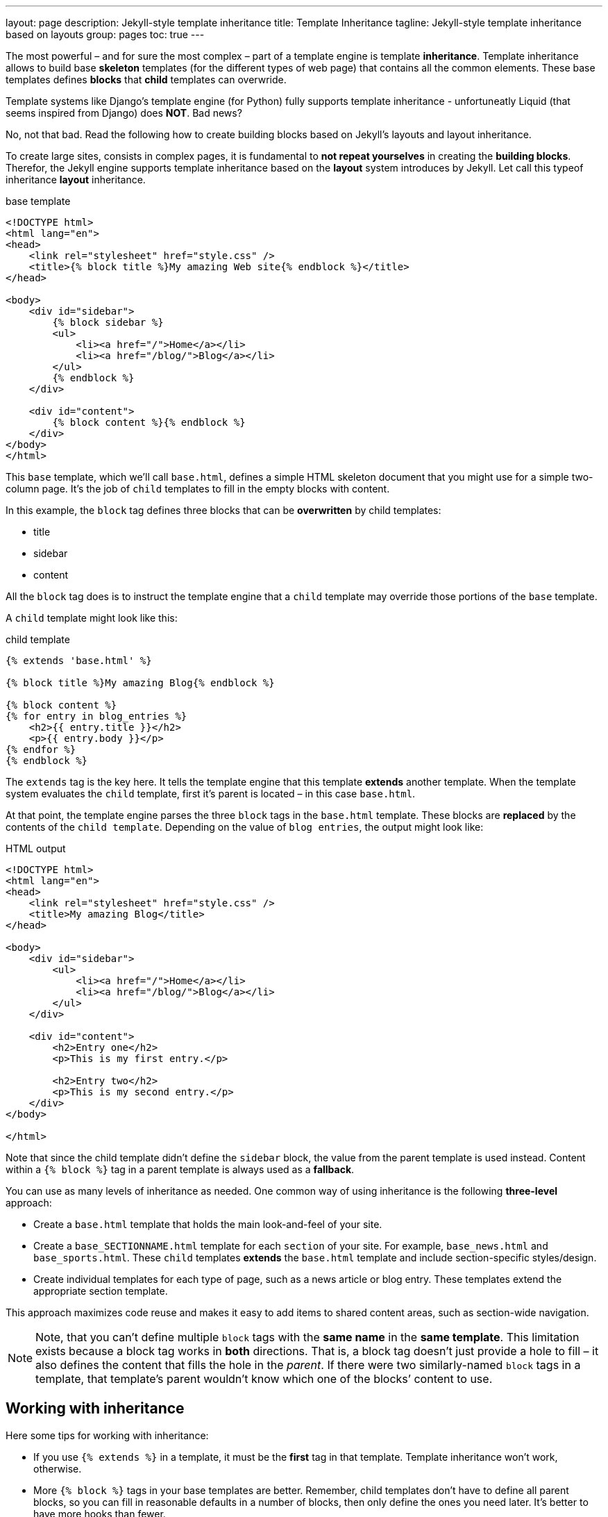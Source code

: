 ---
layout:                       page
description:                  Jekyll-style template inheritance
title:                        Template Inheritance
tagline:                      Jekyll-style template inheritance based on layouts
group:                        pages
toc:                          true
---

:website:                     https://www.elastic.co/
:license:                     Apache License, Version 2.0
:revdate:                     2015
:revnumber:                   4.2.2

//Ref
// {% raw %} Disable from processing to preserve the liquid markup's in the document


[.boxShadow]
====
The most powerful – and for sure the most complex – part of a template engine 
is template *inheritance*. Template inheritance allows to build base *skeleton* 
templates (for the different types of web page) that contains all the common 
elements. These base templates defines *blocks* that *child* templates can 
overwride.

Template systems like Django's template engine (for Python) fully supports 
template inheritance - unfortuneatly Liquid (that seems inspired from Django) 
does *NOT*. Bad news? 

No, not that bad. Read the following how to create building blocks based on 
Jekyll's layouts and layout inheritance.
====

To create large sites, consists in complex pages, it is fundamental to *not repeat
yourselves* in creating the *building blocks*. Therefor, the Jekyll engine 
supports template inheritance based on the *layout* system introduces by Jekyll.
Let call this typeof inheritance *layout* inheritance. 

.base template
[source, html]
--------------
<!DOCTYPE html>
<html lang="en">
<head>
    <link rel="stylesheet" href="style.css" />
    <title>{% block title %}My amazing Web site{% endblock %}</title>
</head>

<body>
    <div id="sidebar">
        {% block sidebar %}
        <ul>
            <li><a href="/">Home</a></li>
            <li><a href="/blog/">Blog</a></li>
        </ul>
        {% endblock %}
    </div>

    <div id="content">
        {% block content %}{% endblock %}
    </div>
</body>
</html>
--------------

This `base` template, which we’ll call `base.html`, defines a simple HTML
skeleton document that you might use for a simple two-column page. It’s
the job of `child` templates to fill in the empty blocks with content.

In this example, the `block` tag defines three blocks that can be *overwritten*
by child templates:

  * title
  * sidebar
  * content

All the `block` tag does is to instruct the template engine that a `child` 
template may override those portions of the `base` template.

A `child` template might look like this:

.child template
[source, html]
--------------
{% extends 'base.html' %}

{% block title %}My amazing Blog{% endblock %}

{% block content %}
{% for entry in blog_entries %}
    <h2>{{ entry.title }}</h2>
    <p>{{ entry.body }}</p>
{% endfor %}
{% endblock %}
--------------

The `extends` tag is the key here. It tells the template engine that this 
template *extends* another template. When the template system evaluates the
`child` template, first it's parent is located – in this case `base.html`.

At that point, the template engine parses the three `block` tags in the 
`base.html` template. These blocks are *replaced* by the contents of the 
`child template`. Depending on the value of `blog entries`, the output 
might look like:

.HTML output
[source, html]
--------------
<!DOCTYPE html>
<html lang="en">
<head>
    <link rel="stylesheet" href="style.css" />
    <title>My amazing Blog</title>
</head>

<body>
    <div id="sidebar">
        <ul>
            <li><a href="/">Home</a></li>
            <li><a href="/blog/">Blog</a></li>
        </ul>
    </div>

    <div id="content">
        <h2>Entry one</h2>
        <p>This is my first entry.</p>

        <h2>Entry two</h2>
        <p>This is my second entry.</p>
    </div>
</body>

</html>
--------------

Note that since the child template didn't define the `sidebar` block,
the value from the parent template is used instead. Content within a
`{% block %}` tag in a parent template is always used as a *fallback*.

You can use as many levels of inheritance as needed. One common way of
using inheritance is the following *three-level* approach:

  * Create a `base.html` template that holds the main look-and-feel of
    your site.
    
  * Create a `base_SECTIONNAME.html` template for each `section` of your
    site. For example, `base_news.html` and `base_sports.html`. These `child`
    templates *extends* the `base.html` template and include section-specific
    styles/design.
    
  * Create individual templates for each type of page, such as a news
    article or blog entry. These templates extend the appropriate section
    template.

This approach maximizes code reuse and makes it easy to add items to shared 
content areas, such as section-wide navigation.

[NOTE]
====
Note, that you can’t define multiple `block` tags with the *same name*
in the *same template*. This limitation exists because a block tag works in
*both* directions. That is, a block tag doesn’t just provide a hole to fill – 
it also defines the content that fills the hole in the __parent__. If there 
were two similarly-named `block` tags in a template, that template’s parent 
wouldn’t know which one of the blocks’ content to use.
====

== Working with inheritance

Here some tips for working with inheritance:

  * If you use `{% extends %}` in a template, it must be the *first* tag in 
    that template. Template inheritance won’t work, otherwise.
    
  * More `{% block %}` tags in your base templates are better. Remember, child
    templates don’t have to define all parent blocks, so you can fill in 
    reasonable defaults in a number of blocks, then only define the ones you 
    need later. It’s better to have more hooks than fewer.

  * If you find yourself duplicating content in a number of templates, it
    probably means you should move that content to a `{% block %}` in a
    parent template.
    
  * If you need to get the content of the block from the `parent` template,
    the `{{ block.super }}` variable will do the trick. This is useful if
    you want to add to the contents of a parent block instead of completely
    overriding it. Data inserted using `{{ block.super }}` will not be
    automatically escaped, since it was already escaped, if necessary, in 
    the parent template.
  
  * For better readability, you can (optionally) give a *name* to your
    `{% endblock %}` tag. For example:
+
----------------------
{% block content %}
...
{% endblock content %}
----------------------
+
In larger templates, this technique helps you see which `{% block %}`
tags are being closed.


== Stackoverflow

See: http://stackoverflow.com/questions/13086569/jekyll-templates-using-django-like-liquid-blocks-inheritance


I'm not sure this is ever going to work within Jekyll. I might be wrong, 
but here's my reasoning:

Each page is rendered out using do_layout in 
https://github.com/mojombo/jekyll/blob/master/lib/jekyll/convertible.rb

This works recursively - it processes the content of the page, then processes 
the page's layout, then that layout's layout and so on and so forth, passing 
the YAML variables up the chain (so they're always available in parent 
templates as {{ page.whatever}}).

This means that the only things which get passed up are the YAML values, and 
whatever the value of 'content' is after it has been processed by Liquid. I 
don't know how it is done elsewhere, but that seems incompatible with the 
idea of blocks, as they'd require you to pass up the two blocks separately.

Fundamentally, it seems to me that the issue is that Jekyll already has a 
simple form of inheritance - via the "layout" attribute that you can give 
to a layout. Fundamentally, I think that this is compatible with liquid-templating.

All that said, I'm not sure that you've exhausted the limits of using YAML, 
_includes, and template logic. If you're at the point of putting Django 
style blocks into your content, why not just do something like this:

.Content
[source, html]
--------------
---
title: some title
secondary_content: |
    Here is some *secondary* content that will be [markdownified](http://example.com).
    It can run to multiple lines and include
    * Lists
    * Good things
    * Etc
---

And here is the main content, as per usual
--------------

.Template
[source, html]
--------------
<html>
<article>
    <h1>{{ page.title }}</h1>
    {{ content }}
</article>
<aside>
{{ page.secondary_content | markdownify}}
</aside>
--------------

If you wanted to keep your templates clean, and have different content for 
different types of pages, you could use various includes:

._includes/sidebar_negotiation.html
[source, bash]
--------------
{% if page.type = 'foo' %}
{% include sidebar_foo.html %}
{% else if page.type = 'bar' %}
{% include sidebar_bar.html %}
{% endif %}
--------------

And then put your page type specific stuff in those files. Obviously you could
include it directly, but it is probably nice to abstract it out. Those includes
will get all of the variables in the YAML.

If none of this is a win, you could always try Hyde: http://hyde.github.com/ 
which is written in Python, uses Jinja2 (basically Django templates++), and 
does the same sort of thing.

.comment
----
I just tested further, and found that although liquid-inheritance works fine 
on layouts, it fails when you get to actual content pages - which I think 
is where your problem arises (which. But as I said - once you get down to 
a specific piece of content, I'm still convinced that YAML is a better way 
to include ancillary content than putting blocks in your content area... 
– heliotrope Oct 31 '12 at 21:11
----

.comment
----
YAML is definitely the best way to do it, but it becomes unnecessarily complex
if most of your content is simply large blocks of inseparable HTML. Aside 
from a title, there isn't a great deal of raw data that I really need to process.
I just need to insert large chunks of HTML into specific, non-contiguous 
regions of the page. Describing that HTML in YAML is clumsy and unmaintainable.
– xcession Nov 1 '12 at 10:08 
----


// {% endraw %}